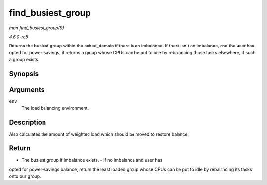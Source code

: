 .. -*- coding: utf-8; mode: rst -*-

.. _API-find-busiest-group:

==================
find_busiest_group
==================

*man find_busiest_group(9)*

*4.6.0-rc5*

Returns the busiest group within the sched_domain if there is an
imbalance. If there isn't an imbalance, and the user has opted for
power-savings, it returns a group whose CPUs can be put to idle by
rebalancing those tasks elsewhere, if such a group exists.


Synopsis
========

.. c:function:: struct sched_group * find_busiest_group( struct lb_env * env )

Arguments
=========

``env``
    The load balancing environment.


Description
===========

Also calculates the amount of weighted load which should be moved to
restore balance.


Return
======

- The busiest group if imbalance exists. - If no imbalance and user has
opted for power-savings balance, return the least loaded group whose
CPUs can be put to idle by rebalancing its tasks onto our group.


.. ------------------------------------------------------------------------------
.. This file was automatically converted from DocBook-XML with the dbxml
.. library (https://github.com/return42/sphkerneldoc). The origin XML comes
.. from the linux kernel, refer to:
..
.. * https://github.com/torvalds/linux/tree/master/Documentation/DocBook
.. ------------------------------------------------------------------------------
